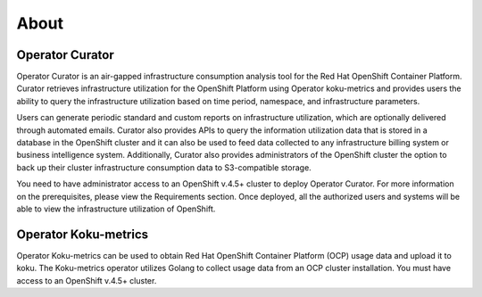 **About**
=========

.. _operator-curator:

Operator Curator
----------------

Operator Curator is an air-gapped infrastructure consumption analysis tool for the Red Hat OpenShift Container Platform. Curator retrieves infrastructure utilization for the OpenShift Platform using Operator koku-metrics and provides users the ability to query the infrastructure utilization based on time period, namespace, and infrastructure parameters. 

Users can generate periodic standard and custom reports on infrastructure utilization, which are optionally delivered through automated emails.  Curator also provides APIs to query the information utilization data that is stored in a database in the OpenShift cluster and it can also be used to feed data collected to any infrastructure billing system or business intelligence system. Additionally, Curator also provides administrators of the OpenShift cluster the option to back up their cluster infrastructure consumption data to S3-compatible storage.

You need to have administrator access to an OpenShift v.4.5+ cluster to deploy Operator Curator. For more information on the prerequisites, please view the Requirements section. Once deployed, all the authorized users and systems will be able to view the infrastructure utilization of OpenShift. 

.. _operator-koku-metrics:

Operator Koku-metrics
---------------------

Operator Koku-metrics can be used to obtain Red Hat OpenShift Container Platform (OCP) usage data and upload it to koku. The Koku-metrics operator utilizes Golang to collect usage data from an OCP cluster installation. You must have access to an OpenShift v.4.5+ cluster.

